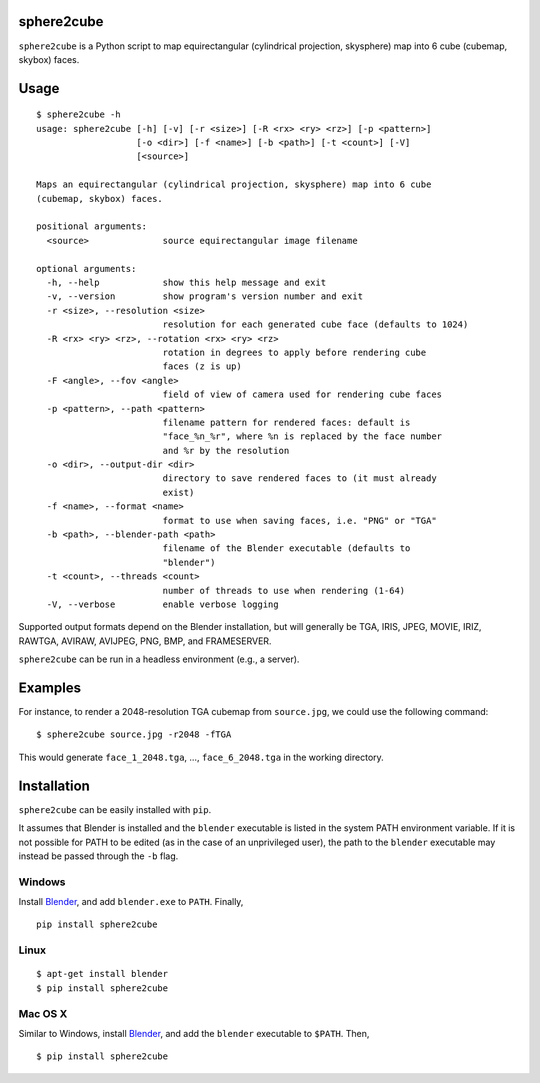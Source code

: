 sphere2cube
===========

``sphere2cube`` is a Python script to map  equirectangular
(cylindrical projection, skysphere) map into 6 cube (cubemap, skybox)
faces.

Usage
=====

::

    $ sphere2cube -h
    usage: sphere2cube [-h] [-v] [-r <size>] [-R <rx> <ry> <rz>] [-p <pattern>]
                       [-o <dir>] [-f <name>] [-b <path>] [-t <count>] [-V]
                       [<source>]
    
    Maps an equirectangular (cylindrical projection, skysphere) map into 6 cube
    (cubemap, skybox) faces.
    
    positional arguments:
      <source>              source equirectangular image filename
    
    optional arguments:
      -h, --help            show this help message and exit
      -v, --version         show program's version number and exit
      -r <size>, --resolution <size>
                            resolution for each generated cube face (defaults to 1024)
      -R <rx> <ry> <rz>, --rotation <rx> <ry> <rz>
                            rotation in degrees to apply before rendering cube
                            faces (z is up)
      -F <angle>, --fov <angle>
                            field of view of camera used for rendering cube faces
      -p <pattern>, --path <pattern>
                            filename pattern for rendered faces: default is
                            "face_%n_%r", where %n is replaced by the face number
                            and %r by the resolution
      -o <dir>, --output-dir <dir>
                            directory to save rendered faces to (it must already
                            exist)
      -f <name>, --format <name>
                            format to use when saving faces, i.e. "PNG" or "TGA"
      -b <path>, --blender-path <path>
                            filename of the Blender executable (defaults to
                            "blender")
      -t <count>, --threads <count>
                            number of threads to use when rendering (1-64)
      -V, --verbose         enable verbose logging

Supported output formats depend on the Blender installation, but will
generally be TGA, IRIS, JPEG, MOVIE, IRIZ, RAWTGA, AVIRAW, AVIJPEG, PNG,
BMP, and FRAMESERVER.

``sphere2cube`` can be run in a headless environment (e.g., a
server).

Examples
========

For instance, to render a 2048-resolution TGA cubemap from
``source.jpg``, we could use the following command:

::

    $ sphere2cube source.jpg -r2048 -fTGA

This would generate ``face_1_2048.tga``, …, ``face_6_2048.tga`` in the
working directory.

Installation
============

``sphere2cube`` can be easily installed with ``pip``.

It assumes that Blender is installed and the ``blender`` executable is listed in the system PATH environment variable. If it is not possible for PATH to be edited (as in the case of an unprivileged user), the path to the ``blender`` executable may instead be passed through the ``-b`` flag.

Windows
-------

Install `Blender`_, and add ``blender.exe`` to ``PATH``. Finally,

::

    pip install sphere2cube

Linux
-----

::

    $ apt-get install blender
    $ pip install sphere2cube

Mac OS X
--------

Similar to Windows, install `Blender`_, and add the ``blender`` executable to ``$PATH``. Then,

::

    $ pip install sphere2cube


.. _Blender: https://www.blender.org/
